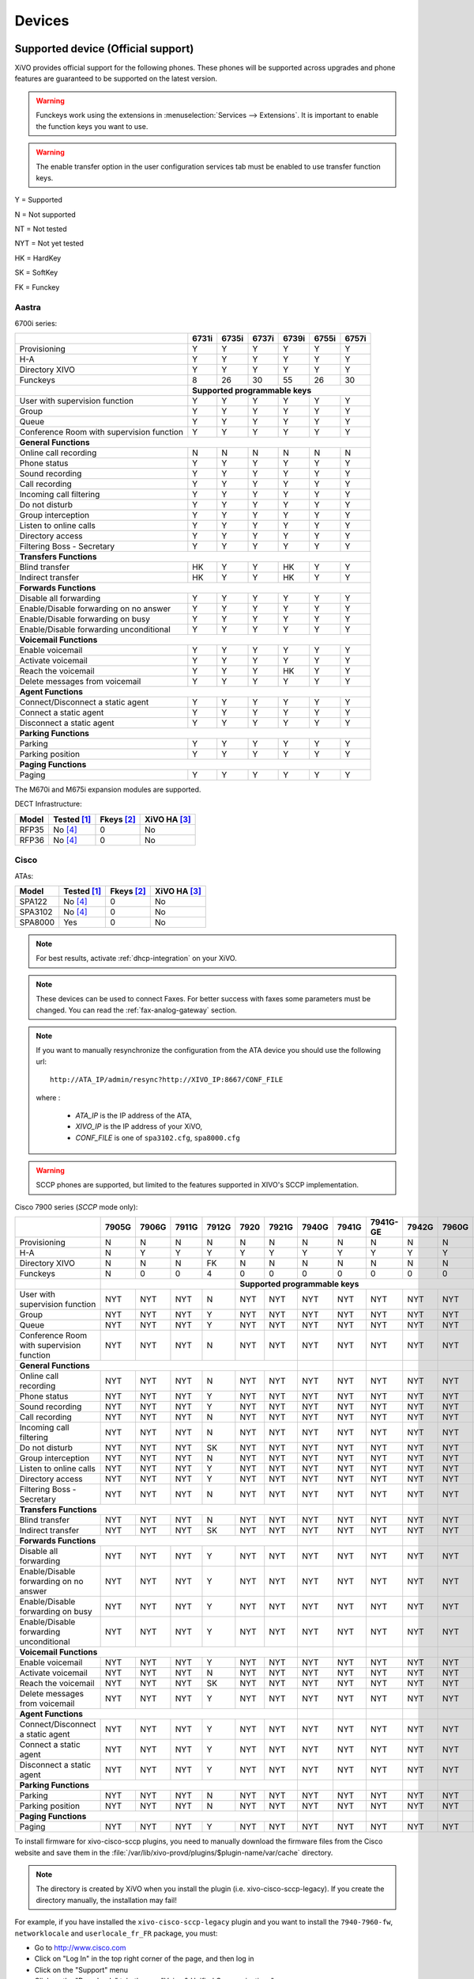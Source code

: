 .. _devices:

*******
Devices
*******

Supported device (Official support)
===================================

XiVO provides official support for the following phones. These phones will be supported across upgrades and phone features are guaranteed to be supported on the latest version.


.. warning::

    Funckeys work using the extensions in :menuselection:`Services --> Extensions`. It is important
    to enable the function keys you want to use.

.. warning::

    The enable transfer option in the user configuration services tab must be enabled to use transfer
    function keys.


Y = Supported

N = Not supported

NT = Not tested

NYT = Not yet tested

HK = HardKey

SK = SoftKey

FK = Funckey

Aastra
------

6700i series:


+-------------------------------------------+-------+-------+-------+-------+-------+-------+
|                                           | 6731i | 6735i | 6737i | 6739i | 6755i | 6757i |
+===========================================+=======+=======+=======+=======+=======+=======+
| Provisioning                              | Y     | Y     | Y     | Y     | Y     | Y     |
+-------------------------------------------+-------+-------+-------+-------+-------+-------+
| H-A                                       | Y     | Y     | Y     | Y     | Y     | Y     |
+-------------------------------------------+-------+-------+-------+-------+-------+-------+
| Directory XIVO                            | Y     | Y     | Y     | Y     | Y     | Y     |
+-------------------------------------------+-------+-------+-------+-------+-------+-------+
| Funckeys                                  | 8     | 26    | 30    | 55    | 26    | 30    |
+-------------------------------------------+-------+-------+-------+-------+-------+-------+
|                                           | **Supported programmable keys**               |
+-------------------------------------------+-------+-------+-------+-------+-------+-------+
| User with supervision function            | Y     | Y     | Y     | Y     | Y     | Y     |
+-------------------------------------------+-------+-------+-------+-------+-------+-------+
| Group                                     | Y     | Y     | Y     | Y     | Y     | Y     |
+-------------------------------------------+-------+-------+-------+-------+-------+-------+
| Queue                                     | Y     | Y     | Y     | Y     | Y     | Y     |
+-------------------------------------------+-------+-------+-------+-------+-------+-------+
| Conference Room with supervision function | Y     | Y     | Y     | Y     | Y     | Y     |
+-------------------------------------------+-------+-------+-------+-------+-------+-------+
| **General Functions**                                                                     |
+-------------------------------------------+-------+-------+-------+-------+-------+-------+
| Online call recording                     | N     | N     | N     | N     | N     | N     |
+-------------------------------------------+-------+-------+-------+-------+-------+-------+
| Phone status                              | Y     | Y     | Y     | Y     | Y     | Y     |
+-------------------------------------------+-------+-------+-------+-------+-------+-------+
| Sound recording                           | Y     | Y     | Y     | Y     | Y     | Y     |
+-------------------------------------------+-------+-------+-------+-------+-------+-------+
| Call recording                            | Y     | Y     | Y     | Y     | Y     | Y     |
+-------------------------------------------+-------+-------+-------+-------+-------+-------+
| Incoming call filtering                   | Y     | Y     | Y     | Y     | Y     | Y     |
+-------------------------------------------+-------+-------+-------+-------+-------+-------+
| Do not disturb                            | Y     | Y     | Y     | Y     | Y     | Y     |
+-------------------------------------------+-------+-------+-------+-------+-------+-------+
| Group interception                        | Y     | Y     | Y     | Y     | Y     | Y     |
+-------------------------------------------+-------+-------+-------+-------+-------+-------+
| Listen to online calls                    | Y     | Y     | Y     | Y     | Y     | Y     |
+-------------------------------------------+-------+-------+-------+-------+-------+-------+
| Directory access                          | Y     | Y     | Y     | Y     | Y     | Y     |
+-------------------------------------------+-------+-------+-------+-------+-------+-------+
| Filtering Boss - Secretary                | Y     | Y     | Y     | Y     | Y     | Y     |
+-------------------------------------------+-------+-------+-------+-------+-------+-------+
| **Transfers Functions**                                                                   |
+-------------------------------------------+-------+-------+-------+-------+-------+-------+
| Blind transfer                            | HK    | Y     | Y     | HK    | Y     | Y     |
+-------------------------------------------+-------+-------+-------+-------+-------+-------+
| Indirect transfer                         | HK    | Y     | Y     | HK    | Y     | Y     |
+-------------------------------------------+-------+-------+-------+-------+-------+-------+
| **Forwards Functions**                                                                    |
+-------------------------------------------+-------+-------+-------+-------+-------+-------+
| Disable all forwarding                    | Y     | Y     | Y     | Y     | Y     | Y     |
+-------------------------------------------+-------+-------+-------+-------+-------+-------+
| Enable/Disable forwarding on no answer    | Y     | Y     | Y     | Y     | Y     | Y     |
+-------------------------------------------+-------+-------+-------+-------+-------+-------+
| Enable/Disable forwarding on busy         | Y     | Y     | Y     | Y     | Y     | Y     |
+-------------------------------------------+-------+-------+-------+-------+-------+-------+
| Enable/Disable forwarding unconditional   | Y     | Y     | Y     | Y     | Y     | Y     |
+-------------------------------------------+-------+-------+-------+-------+-------+-------+
| **Voicemail Functions**                                                                   |
+-------------------------------------------+-------+-------+-------+-------+-------+-------+
| Enable voicemail                          | Y     | Y     | Y     | Y     | Y     | Y     |
+-------------------------------------------+-------+-------+-------+-------+-------+-------+
| Activate voicemail                        | Y     | Y     | Y     | Y     | Y     | Y     |
+-------------------------------------------+-------+-------+-------+-------+-------+-------+
| Reach the voicemail                       | Y     | Y     | Y     | HK    | Y     | Y     |
+-------------------------------------------+-------+-------+-------+-------+-------+-------+
| Delete messages from voicemail            | Y     | Y     | Y     | Y     | Y     | Y     |
+-------------------------------------------+-------+-------+-------+-------+-------+-------+
| **Agent Functions**                                                                       |
+-------------------------------------------+-------+-------+-------+-------+-------+-------+
| Connect/Disconnect a static agent         | Y     | Y     | Y     | Y     | Y     | Y     |
+-------------------------------------------+-------+-------+-------+-------+-------+-------+
| Connect a static agent                    | Y     | Y     | Y     | Y     | Y     | Y     |
+-------------------------------------------+-------+-------+-------+-------+-------+-------+
| Disconnect a static agent                 | Y     | Y     | Y     | Y     | Y     | Y     |
+-------------------------------------------+-------+-------+-------+-------+-------+-------+
| **Parking Functions**                                                                     |
+-------------------------------------------+-------+-------+-------+-------+-------+-------+
| Parking                                   | Y     | Y     | Y     | Y     | Y     | Y     |
+-------------------------------------------+-------+-------+-------+-------+-------+-------+
| Parking position                          | Y     | Y     | Y     | Y     | Y     | Y     |
+-------------------------------------------+-------+-------+-------+-------+-------+-------+
| **Paging Functions**                                                                      |
+-------------------------------------------+-------+-------+-------+-------+-------+-------+
| Paging                                    | Y     | Y     | Y     | Y     | Y     | Y     |
+-------------------------------------------+-------+-------+-------+-------+-------+-------+

The M670i and M675i expansion modules are supported.

DECT Infrastructure:

======== =========== ========== ============
Model    Tested [1]_ Fkeys [2]_ XiVO HA [3]_
======== =========== ========== ============
RFP35    |n| [4]_    0          |n|
RFP36    |n| [4]_    0          |n|
======== =========== ========== ============


Cisco
-----

ATAs:

======== =========== ========== ============
Model    Tested [1]_ Fkeys [2]_ XiVO HA [3]_
======== =========== ========== ============
SPA122   |n| [4]_    0          |n|
SPA3102  |n| [4]_    0          |n|
SPA8000  |y|         0          |n|
======== =========== ========== ============

.. note::
   For best results, activate :ref:`dhcp-integration` on your XiVO.

.. note::
   These devices can be used to connect Faxes. For better success with faxes some parameters
   must be changed. You can read the :ref:`fax-analog-gateway` section.

.. note::
   If you want to manually resynchronize the configuration from the ATA device 
   you should use the following url::

     http://ATA_IP/admin/resync?http://XIVO_IP:8667/CONF_FILE

   where :

      * *ATA_IP*    is the IP address of the ATA,
      * *XIVO_IP*   is the IP address of your XiVO,
      * *CONF_FILE* is one of ``spa3102.cfg``, ``spa8000.cfg``

.. warning:: SCCP phones are supported, but limited to the features supported in XIVO's SCCP implementation.

Cisco 7900 series (*SCCP* mode only):

+-------------------------------------------+-------+-------+-------+-------+-------+-------+-------+-------+----------+-------+-------+-------+-------+
|                                           | 7905G | 7906G | 7911G | 7912G | 7920  | 7921G | 7940G | 7941G | 7941G-GE | 7942G | 7960G | 7961G | 7962G |
+===========================================+=======+=======+=======+=======+=======+=======+=======+=======+==========+=======+=======+=======+=======+
| Provisioning                              | N     | N     | N     | N     | N     | N     | N     | N     | N        | N     | N     | N     | N     |
+-------------------------------------------+-------+-------+-------+-------+-------+-------+-------+-------+----------+-------+-------+-------+-------+
| H-A                                       | N     | Y     | Y     | Y     | Y     | Y     | Y     | Y     | Y        | Y     | Y     | Y     | Y     |
+-------------------------------------------+-------+-------+-------+-------+-------+-------+-------+-------+----------+-------+-------+-------+-------+
| Directory XIVO                            | N     | N     | N     | FK    | N     | N     | N     | N     | N        | N     | N     | N     | N     |
+-------------------------------------------+-------+-------+-------+-------+-------+-------+-------+-------+----------+-------+-------+-------+-------+
| Funckeys                                  | N     | 0     | 0     | 4     | 0     | 0     | 0     | 0     | 0        | 0     | 0     | 0     | 0     |
+-------------------------------------------+-------+-------+-------+-------+-------+-------+-------+-------+----------+-------+-------+-------+-------+
|                                           |                               |     **Supported programmable keys**                                      |
+-------------------------------------------+-------+-------+-------+-------+-------+-------+-------+-------+----------+-------+-------+-------+-------+
| User with supervision function            | NYT   | NYT   | NYT   | N     | NYT   | NYT   | NYT   | NYT   | NYT      | NYT   | NYT   | NYT   | NYT   |
+-------------------------------------------+-------+-------+-------+-------+-------+-------+-------+-------+----------+-------+-------+-------+-------+
| Group                                     | NYT   | NYT   | NYT   | Y     | NYT   | NYT   | NYT   | NYT   | NYT      | NYT   | NYT   | NYT   | NYT   |
+-------------------------------------------+-------+-------+-------+-------+-------+-------+-------+-------+----------+-------+-------+-------+-------+
| Queue                                     | NYT   | NYT   | NYT   | Y     | NYT   | NYT   | NYT   | NYT   | NYT      | NYT   | NYT   | NYT   | NYT   |
+-------------------------------------------+-------+-------+-------+-------+-------+-------+-------+-------+----------+-------+-------+-------+-------+
| Conference Room with supervision function | NYT   | NYT   | NYT   | N     | NYT   | NYT   | NYT   | NYT   | NYT      | NYT   | NYT   | NYT   | NYT   |
+-------------------------------------------+-------+-------+-------+-------+-------+-------+-------+-------+----------+-------+-------+-------+-------+
| **General Functions**                                                                     |       |       |          |       |       |       |       |
+-------------------------------------------+-------+-------+-------+-------+-------+-------+-------+-------+----------+-------+-------+-------+-------+
| Online call recording                     | NYT   | NYT   | NYT   | N     | NYT   | NYT   | NYT   | NYT   | NYT      | NYT   | NYT   | NYT   | NYT   |
+-------------------------------------------+-------+-------+-------+-------+-------+-------+-------+-------+----------+-------+-------+-------+-------+
| Phone status                              | NYT   | NYT   | NYT   | Y     | NYT   | NYT   | NYT   | NYT   | NYT      | NYT   | NYT   | NYT   | NYT   |
+-------------------------------------------+-------+-------+-------+-------+-------+-------+-------+-------+----------+-------+-------+-------+-------+
| Sound recording                           | NYT   | NYT   | NYT   | Y     | NYT   | NYT   | NYT   | NYT   | NYT      | NYT   | NYT   | NYT   | NYT   |
+-------------------------------------------+-------+-------+-------+-------+-------+-------+-------+-------+----------+-------+-------+-------+-------+
| Call recording                            | NYT   | NYT   | NYT   | N     | NYT   | NYT   | NYT   | NYT   | NYT      | NYT   | NYT   | NYT   | NYT   |
+-------------------------------------------+-------+-------+-------+-------+-------+-------+-------+-------+----------+-------+-------+-------+-------+
| Incoming call filtering                   | NYT   | NYT   | NYT   | N     | NYT   | NYT   | NYT   | NYT   | NYT      | NYT   | NYT   | NYT   | NYT   |
+-------------------------------------------+-------+-------+-------+-------+-------+-------+-------+-------+----------+-------+-------+-------+-------+
| Do not disturb                            | NYT   | NYT   | NYT   | SK    | NYT   | NYT   | NYT   | NYT   | NYT      | NYT   | NYT   | NYT   | NYT   |
+-------------------------------------------+-------+-------+-------+-------+-------+-------+-------+-------+----------+-------+-------+-------+-------+
| Group interception                        | NYT   | NYT   | NYT   | N     | NYT   | NYT   | NYT   | NYT   | NYT      | NYT   | NYT   | NYT   | NYT   |
+-------------------------------------------+-------+-------+-------+-------+-------+-------+-------+-------+----------+-------+-------+-------+-------+
| Listen to online calls                    | NYT   | NYT   | NYT   | Y     | NYT   | NYT   | NYT   | NYT   | NYT      | NYT   | NYT   | NYT   | NYT   |
+-------------------------------------------+-------+-------+-------+-------+-------+-------+-------+-------+----------+-------+-------+-------+-------+
| Directory access                          | NYT   | NYT   | NYT   | Y     | NYT   | NYT   | NYT   | NYT   | NYT      | NYT   | NYT   | NYT   | NYT   |
+-------------------------------------------+-------+-------+-------+-------+-------+-------+-------+-------+----------+-------+-------+-------+-------+
| Filtering Boss - Secretary                | NYT   | NYT   | NYT   | N     | NYT   | NYT   | NYT   | NYT   | NYT      | NYT   | NYT   | NYT   | NYT   |
+-------------------------------------------+-------+-------+-------+-------+-------+-------+-------+-------+----------+-------+-------+-------+-------+
| **Transfers Functions**                                                                   |       |       |          |       |       |       |       |
+-------------------------------------------+-------+-------+-------+-------+-------+-------+-------+-------+----------+-------+-------+-------+-------+
| Blind transfer                            | NYT   | NYT   | NYT   | N     | NYT   | NYT   | NYT   | NYT   | NYT      | NYT   | NYT   | NYT   | NYT   |
+-------------------------------------------+-------+-------+-------+-------+-------+-------+-------+-------+----------+-------+-------+-------+-------+
| Indirect transfer                         | NYT   | NYT   | NYT   | SK    | NYT   | NYT   | NYT   | NYT   | NYT      | NYT   | NYT   | NYT   | NYT   |
+-------------------------------------------+-------+-------+-------+-------+-------+-------+-------+-------+----------+-------+-------+-------+-------+
| **Forwards Functions**                                                                    |       |       |          |       |       |       |       |
+-------------------------------------------+-------+-------+-------+-------+-------+-------+-------+-------+----------+-------+-------+-------+-------+
| Disable all forwarding                    | NYT   | NYT   | NYT   | Y     | NYT   | NYT   | NYT   | NYT   | NYT      | NYT   | NYT   | NYT   | NYT   |
+-------------------------------------------+-------+-------+-------+-------+-------+-------+-------+-------+----------+-------+-------+-------+-------+
| Enable/Disable forwarding on no answer    | NYT   | NYT   | NYT   | Y     | NYT   | NYT   | NYT   | NYT   | NYT      | NYT   | NYT   | NYT   | NYT   |
+-------------------------------------------+-------+-------+-------+-------+-------+-------+-------+-------+----------+-------+-------+-------+-------+
| Enable/Disable forwarding on busy         | NYT   | NYT   | NYT   | Y     | NYT   | NYT   | NYT   | NYT   | NYT      | NYT   | NYT   | NYT   | NYT   |
+-------------------------------------------+-------+-------+-------+-------+-------+-------+-------+-------+----------+-------+-------+-------+-------+
| Enable/Disable forwarding unconditional   | NYT   | NYT   | NYT   | Y     | NYT   | NYT   | NYT   | NYT   | NYT      | NYT   | NYT   | NYT   | NYT   |
+-------------------------------------------+-------+-------+-------+-------+-------+-------+-------+-------+----------+-------+-------+-------+-------+
| **Voicemail Functions**                                                                   |       |       |          |       |       |       |       |
+-------------------------------------------+-------+-------+-------+-------+-------+-------+-------+-------+----------+-------+-------+-------+-------+
| Enable voicemail                          | NYT   | NYT   | NYT   | Y     | NYT   | NYT   | NYT   | NYT   | NYT      | NYT   | NYT   | NYT   | NYT   |
+-------------------------------------------+-------+-------+-------+-------+-------+-------+-------+-------+----------+-------+-------+-------+-------+
| Activate voicemail                        | NYT   | NYT   | NYT   | N     | NYT   | NYT   | NYT   | NYT   | NYT      | NYT   | NYT   | NYT   | NYT   |
+-------------------------------------------+-------+-------+-------+-------+-------+-------+-------+-------+----------+-------+-------+-------+-------+
| Reach the voicemail                       | NYT   | NYT   | NYT   | SK    | NYT   | NYT   | NYT   | NYT   | NYT      | NYT   | NYT   | NYT   | NYT   |
+-------------------------------------------+-------+-------+-------+-------+-------+-------+-------+-------+----------+-------+-------+-------+-------+
| Delete messages from voicemail            | NYT   | NYT   | NYT   | Y     | NYT   | NYT   | NYT   | NYT   | NYT      | NYT   | NYT   | NYT   | NYT   |
+-------------------------------------------+-------+-------+-------+-------+-------+-------+-------+-------+----------+-------+-------+-------+-------+
| **Agent Functions**                                                                       |       |       |          |       |       |       |       |
+-------------------------------------------+-------+-------+-------+-------+-------+-------+-------+-------+----------+-------+-------+-------+-------+
| Connect/Disconnect a static agent         | NYT   | NYT   | NYT   | Y     | NYT   | NYT   | NYT   | NYT   | NYT      | NYT   | NYT   | NYT   | NYT   |
+-------------------------------------------+-------+-------+-------+-------+-------+-------+-------+-------+----------+-------+-------+-------+-------+
| Connect a static agent                    | NYT   | NYT   | NYT   | Y     | NYT   | NYT   | NYT   | NYT   | NYT      | NYT   | NYT   | NYT   | NYT   |
+-------------------------------------------+-------+-------+-------+-------+-------+-------+-------+-------+----------+-------+-------+-------+-------+
| Disconnect a static agent                 | NYT   | NYT   | NYT   | Y     | NYT   | NYT   | NYT   | NYT   | NYT      | NYT   | NYT   | NYT   | NYT   |
+-------------------------------------------+-------+-------+-------+-------+-------+-------+-------+-------+----------+-------+-------+-------+-------+
| **Parking Functions**                                                                     |       |       |          |       |       |       |       |
+-------------------------------------------+-------+-------+-------+-------+-------+-------+-------+-------+----------+-------+-------+-------+-------+
| Parking                                   | NYT   | NYT   | NYT   | N     | NYT   | NYT   | NYT   | NYT   | NYT      | NYT   | NYT   | NYT   | NYT   |
+-------------------------------------------+-------+-------+-------+-------+-------+-------+-------+-------+----------+-------+-------+-------+-------+
| Parking position                          | NYT   | NYT   | NYT   | N     | NYT   | NYT   | NYT   | NYT   | NYT      | NYT   | NYT   | NYT   | NYT   |
+-------------------------------------------+-------+-------+-------+-------+-------+-------+-------+-------+----------+-------+-------+-------+-------+
| **Paging Functions**                                                                      |       |       |          |       |       |       |       |
+-------------------------------------------+-------+-------+-------+-------+-------+-------+-------+-------+----------+-------+-------+-------+-------+
| Paging                                    | NYT   | NYT   | NYT   | Y     | NYT   | NYT   | NYT   | NYT   | NYT      | NYT   | NYT   | NYT   | NYT   |
+-------------------------------------------+-------+-------+-------+-------+-------+-------+-------+-------+----------+-------+-------+-------+-------+



.. _cisco-provisioning:

To install firmware for xivo-cisco-sccp plugins, you need to manually download
the firmware files from the Cisco website and save them in the
:file:`/var/lib/xivo-provd/plugins/$plugin-name/var/cache` directory.

.. note::
   The directory is created by XiVO when you install the plugin (i.e. xivo-cisco-sccp-legacy).
   If you create the directory manually, the installation may fail!

For example, if you have installed the ``xivo-cisco-sccp-legacy`` plugin and you want to install the ``7940-7960-fw``, ``networklocale`` and ``userlocale_fr_FR`` package, you must:

* Go to http://www.cisco.com
* Click on "Log In" in the top right corner of the page, and then log in
* Click on the "Support" menu
* Click on the "Downloads" tab, then on "Voice & Unified Communications"
* Select "IP Telephony", then "Unified Communications Endpoints", then the model of your phone (in this example, the 7940G)
* Click on "Skinny Client Control Protocol (SCCP) software"
* Choose the same version as the one shown in the plugin
* Download the file with an extension ending in ".zip", which is usually the last file in the list
* In the XiVO web interface, you'll then be able to click on the "install" button for the firmware

The procedure is similar for the network locale and the user locale package, but:

* Instead of clicking on "Skinny Client Control Protocol (SCCP) software", click on "Unified Communications Manager Endpoints Locale Installer"
* Click on "Linux"
* Choose the same version of the one shown in the plugin
* For the network locale, download the file named "po-locale-combined-network.cop.sgn"
* For the user locale, download the file named "po-locale-$locale-name.cop.sgn, for example "po-locale-fr_FR.cop.sgn" for the "fr_FR" locale
* Both files must be placed in :file:`/var/lib/xivo-provd/plugins/$plugin-name/var/cache` directory. Then install them in the XiVO Web Interface.

.. note:: Currently user and network locale 9.0.2 should be used for plugins xivo-sccp-legacy and xivo-cisco-sccp-9.0.3


Digium
------

Digium phones:

+-------------------------------------------+-------+-------+-------+
|                                           | D40   | D50   | D70   |
+===========================================+=======+=======+=======+
| Provisioning                              | Y     | Y     | Y     |
+-------------------------------------------+-------+-------+-------+
| H-A                                       | N     | N     | N     |
+-------------------------------------------+-------+-------+-------+
| Directory XIVO                            | N     | N     | N     |
+-------------------------------------------+-------+-------+-------+
| Funckeys                                  | 2     | 14    | 106   |
+-------------------------------------------+-------+-------+-------+
| **Supported programmable keys**                                   |
+-------------------------------------------+-------+-------+-------+
| User with supervision function            | NYT   | NYT   | NYT   |
+-------------------------------------------+-------+-------+-------+
| Group                                     | NYT   | NYT   | NYT   |
+-------------------------------------------+-------+-------+-------+
| Queue                                     | NYT   | NYT   | NYT   |
+-------------------------------------------+-------+-------+-------+
| Conference Room with supervision function | NYT   | NYT   | NYT   |
+-------------------------------------------+-------+-------+-------+
| **General Functions**                                             |
+-------------------------------------------+-------+-------+-------+
| Online call recording                     | NYT   | NYT   | NYT   |
+-------------------------------------------+-------+-------+-------+
| Phone status                              | NYT   | NYT   | NYT   |
+-------------------------------------------+-------+-------+-------+
| Sound recording                           | NYT   | NYT   | NYT   |
+-------------------------------------------+-------+-------+-------+
| Call recording                            | NYT   | NYT   | NYT   |
+-------------------------------------------+-------+-------+-------+
| Incoming call filtering                   | NYT   | NYT   | NYT   |
+-------------------------------------------+-------+-------+-------+
| Do not disturb                            | NYT   | NYT   | NYT   |
+-------------------------------------------+-------+-------+-------+
| Group interception                        | NYT   | NYT   | NYT   |
+-------------------------------------------+-------+-------+-------+
| Listen to online calls                    | NYT   | NYT   | NYT   |
+-------------------------------------------+-------+-------+-------+
| Directory access                          | NYT   | NYT   | NYT   |
+-------------------------------------------+-------+-------+-------+
| Filtering Boss - SecretarNYT              | NYT   | NYT   | NYT   |
+-------------------------------------------+-------+-------+-------+
| **Transfers Functions**                                           |
+-------------------------------------------+-------+-------+-------+
| Blind transfer                            | NYT   | NYT   | NYT   |
+-------------------------------------------+-------+-------+-------+
| Indirect transfer                         | NYT   | NYT   | NYT   |
+-------------------------------------------+-------+-------+-------+
| **Forwards Functions**                                            |
+-------------------------------------------+-------+-------+-------+
| Disable all forwarding                    | NYT   | NYT   | NYT   |
+-------------------------------------------+-------+-------+-------+
| Enable/Disable forwarding on no answer    | NYT   | NYT   | NYT   |
+-------------------------------------------+-------+-------+-------+
| Enable/Disable forwarding on busNYT       | NYT   | NYT   | NYT   |
+-------------------------------------------+-------+-------+-------+
| Enable/Disable forwarding unconditional   | NYT   | NYT   | NYT   |
+-------------------------------------------+-------+-------+-------+
| **Voicemail Functions**                                           |
+-------------------------------------------+-------+-------+-------+
| Enable voicemail                          | NYT   | NYT   | NYT   |
+-------------------------------------------+-------+-------+-------+
| Activate voicemail                        | NYT   | NYT   | NYT   |
+-------------------------------------------+-------+-------+-------+
| Reach the voicemail                       | NYT   | NYT   | NYT   |
+-------------------------------------------+-------+-------+-------+
| Delete messages from voicemail            | NYT   | NYT   | NYT   |
+-------------------------------------------+-------+-------+-------+
| **Agent Functions**                                               |
+-------------------------------------------+-------+-------+-------+
| Connect/Disconnect a static agent         | NYT   | NYT   | NYT   |
+-------------------------------------------+-------+-------+-------+
| Connect a static agent                    | NYT   | NYT   | NYT   |
+-------------------------------------------+-------+-------+-------+
| Disconnect a static agent                 | NYT   | NYT   | NYT   |
+-------------------------------------------+-------+-------+-------+
| **Parking Functions**                                             |
+-------------------------------------------+-------+-------+-------+
| Parking                                   | NYT   | NYT   | NYT   |
+-------------------------------------------+-------+-------+-------+
| Parking position                          | NYT   | NYT   | NYT   |
+-------------------------------------------+-------+-------+-------+
| **Paging Functions**                                              |
+-------------------------------------------+-------+-------+-------+
| Paging                                    | NYT   | NYT   | NYT   |
+-------------------------------------------+-------+-------+-------+




.. note:: Some function keys are shared with line keys

Particularities:

* For best results, activate :ref:`dhcp-integration` on your XiVO.
* English is the only language supported, other languages (e.g. french) are not supported.
* Impossible to do directed pickup using a BLF function key.
* Only supports DTMF in RFC2833 mode.
* Does not work reliably with Cisco ESW520 PoE switch. When connected to such a switch, the D40 tends to reboot randomly, and the D70 does not boot at all.
* It's important to not edit the phone configuration via the phones' web interface when using these phones with XiVO.
* Paging doesn't work.


Polycom
-------

SoundPoint IP:

======== =========== ========== ============
Model    Tested [1]_ Fkeys [2]_ XiVO HA [3]_
======== =========== ========== ============
SPIP331  |n| [4]_    0          |n|
SPIP335  |y|         0          |n|
SPIP450  |y|         2          |n|
SPIP550  |y|         3          |n|
SPIP560  |n| [4]_    3          |n|
SPIP650  |n| [4]_    47         |n|
======== =========== ========== ============

SoundStation IP:

======== =========== ========== ============
Model    Tested [1]_ Fkeys [2]_ XiVO HA [3]_
======== =========== ========== ============
SPIP5000 |n| [4]_    0          |n|
SPIP6000 |y|         0          |n|
SPIP7000 |n| [4]_    0          |n|
======== =========== ========== ============

Others:

======== =========== ========== ============
Model    Tested [1]_ Fkeys [2]_ XiVO HA [3]_
======== =========== ========== ============
VVX300   |n| [4]_    6          |n|
VVX400   |n| [4]_    12         |n|
VVX500   |n| [4]_    |u|        |n|
VVX600   |n| [4]_    |u|        |n|
======== =========== ========== ============


+-------------------------------------------+---------+---------+---------+---------+---------+---------+----------+----------+----------+--------+--------+--------+--------+
|                                           | **|SoundPoint IP**                                        | **|SoundStation IP**           | **|Business Media Phone**         |
+===========================================+=========+=========+=========+=========+=========+=========+==========+==========+==========+========+========+========+========+
|                                           | SPIP331 | SPIP335 | SPIP450 | SPIP550 | SPIP560 | SPIP650 | SPIP5000 | SPIP6000 | SPIP7000 | VVX300 | VVX400 | VVX500 | VVX600 |
+-------------------------------------------+---------+---------+---------+---------+---------+---------+----------+----------+----------+--------+--------+--------+--------+
| Provisioning                              | N       | N       | N       | N       | N       | N       | N        | N        | N        | N      | N      | N      | N      |
+-------------------------------------------+---------+---------+---------+---------+---------+---------+----------+----------+----------+--------+--------+--------+--------+
| H-A                                       | Y       | Y       | Y       | Y       | Y       | Y       | Y        | Y        | Y        | Y      | Y      | Y      | Y      |
+-------------------------------------------+---------+---------+---------+---------+---------+---------+----------+----------+----------+--------+--------+--------+--------+
| Directory XIVO                            | N       | N       | N       | N       | N       | N       | N        | N        | N        | N      | N      | N      | N      |
+-------------------------------------------+---------+---------+---------+---------+---------+---------+----------+----------+----------+--------+--------+--------+--------+
| Funckeys                                  | N       | 0       | 2       | 3       | 3       | 47      | 0        | 0        | 0        | 6      | 12     | 0      | 0      |
+-------------------------------------------+---------+---------+---------+---------+---------+---------+----------+----------+----------+--------+--------+--------+--------+
|                                           |                                       |     **Supported programmable keys**                                                    |
+-------------------------------------------+---------+---------+---------+---------+---------+---------+----------+----------+----------+--------+--------+--------+--------+
| User with supervision functioNYT          | NYT     | NYT     | NYT     | NYT     | NYT     | NYT     | NYT      | NYT      | NYT      | NYT    | NYT    | NYT    | NYT    |
+-------------------------------------------+---------+---------+---------+---------+---------+---------+----------+----------+----------+--------+--------+--------+--------+
| Group                                     | NYT     | NYT     | NYT     | NYT     | NYT     | NYT     | NYT      | NYT      | NYT      | NYT    | NYT    | NYT    | NYT    |
+-------------------------------------------+---------+---------+---------+---------+---------+---------+----------+----------+----------+--------+--------+--------+--------+
| Queue                                     | NYT     | NYT     | NYT     | NYT     | NYT     | NYT     | NYT      | NYT      | NYT      | NYT    | NYT    | NYT    | NYT    |
+-------------------------------------------+---------+---------+---------+---------+---------+---------+----------+----------+----------+--------+--------+--------+--------+
| Conference Room with supervision function | NYT     | NYT     | NYT     | NYT     | NYT     | NYT     | NYT      | NYT      | NYT      | NYT    | NYT    | NYT    | NYT    |
+-------------------------------------------+---------+---------+---------+---------+---------+---------+----------+----------+----------+--------+--------+--------+--------+
| **General Functions**                                                                                 |          |          |          |        |        |        |        |
+-------------------------------------------+---------+---------+---------+---------+---------+---------+----------+----------+----------+--------+--------+--------+--------+
| Online call recording                     | NYT     | NYT     | NYT     | NYT     | NYT     | NYT     | NYT      | NYT      | NYT      | NYT    | NYT    | NYT    | NYT    |
+-------------------------------------------+---------+---------+---------+---------+---------+---------+----------+----------+----------+--------+--------+--------+--------+
| Phone status                              | NYT     | NYT     | NYT     | NYT     | NYT     | NYT     | NYT      | NYT      | NYT      | NYT    | NYT    | NYT    | NYT    |
+-------------------------------------------+---------+---------+---------+---------+---------+---------+----------+----------+----------+--------+--------+--------+--------+
| Sound recording                           | NYT     | NYT     | NYT     | NYT     | NYT     | NYT     | NYT      | NYT      | NYT      | NYT    | NYT    | NYT    | NYT    |
+-------------------------------------------+---------+---------+---------+---------+---------+---------+----------+----------+----------+--------+--------+--------+--------+
| Call recording                            | NYT     | NYT     | NYT     | NYT     | NYT     | NYT     | NYT      | NYT      | NYT      | NYT    | NYT    | NYT    | NYT    |
+-------------------------------------------+---------+---------+---------+---------+---------+---------+----------+----------+----------+--------+--------+--------+--------+
| Incoming call filtering                   | NYT     | NYT     | NYT     | NYT     | NYT     | NYT     | NYT      | NYT      | NYT      | NYT    | NYT    | NYT    | NYT    |
+-------------------------------------------+---------+---------+---------+---------+---------+---------+----------+----------+----------+--------+--------+--------+--------+
| Do not disturb                            | NYT     | NYT     | NYT     | NYT     | NYT     | NYT     | NYT      | NYT      | NYT      | NYT    | NYT    | NYT    | NYT    |
+-------------------------------------------+---------+---------+---------+---------+---------+---------+----------+----------+----------+--------+--------+--------+--------+
| Group interceptioNYT                      | NYT     | NYT     | NYT     | NYT     | NYT     | NYT     | NYT      | NYT      | NYT      | NYT    | NYT    | NYT    | NYT    |
+-------------------------------------------+---------+---------+---------+---------+---------+---------+----------+----------+----------+--------+--------+--------+--------+
| Listen to online calls                    | NYT     | NYT     | NYT     | NYT     | NYT     | NYT     | NYT      | NYT      | NYT      | NYT    | NYT    | NYT    | NYT    |
+-------------------------------------------+---------+---------+---------+---------+---------+---------+----------+----------+----------+--------+--------+--------+--------+
| Directory access                          | NYT     | NYT     | NYT     | NYT     | NYT     | NYT     | NYT      | NYT      | NYT      | NYT    | NYT    | NYT    | NYT    |
+-------------------------------------------+---------+---------+---------+---------+---------+---------+----------+----------+----------+--------+--------+--------+--------+
| Filtering Boss - Secretary                | NYT     | NYT     | NYT     | NYT     | NYT     | NYT     | NYT      | NYT      | NYT      | NYT    | NYT    | NYT    | NYT    |
+-------------------------------------------+---------+---------+---------+---------+---------+---------+----------+----------+----------+--------+--------+--------+--------+
| **Transfers Functions**                                                                               |          |          |          |        |        |        |        |
+-------------------------------------------+---------+---------+---------+---------+---------+---------+----------+----------+----------+--------+--------+--------+--------+
| Blind transfer                            | NYT     | NYT     | NYT     | NYT     | NYT     | NYT     | NYT      | NYT      | NYT      | NYT    | NYT    | NYT    | NYT    |
+-------------------------------------------+---------+---------+---------+---------+---------+---------+----------+----------+----------+--------+--------+--------+--------+
| Indirect transfer                         | NYT     | NYT     | NYT     | NYT     | NYT     | NYT     | NYT      | NYT      | NYT      | NYT    | NYT    | NYT    | NYT    |
+-------------------------------------------+---------+---------+---------+---------+---------+---------+----------+----------+----------+--------+--------+--------+--------+
| **Forwards Functions**                                                                                |          |          |          |        |        |        |        |
+-------------------------------------------+---------+---------+---------+---------+---------+---------+----------+----------+----------+--------+--------+--------+--------+
| Disable all forwarding                    | NYT     | NYT     | NYT     | NYT     | NYT     | NYT     | NYT      | NYT      | NYT      | NYT    | NYT    | NYT    | NYT    |
+-------------------------------------------+---------+---------+---------+---------+---------+---------+----------+----------+----------+--------+--------+--------+--------+
| Enable/Disable forwarding on no answer    | NYT     | NYT     | NYT     | NYT     | NYT     | NYT     | NYT      | NYT      | NYT      | NYT    | NYT    | NYT    | NYT    |
+-------------------------------------------+---------+---------+---------+---------+---------+---------+----------+----------+----------+--------+--------+--------+--------+
| Enable/Disable forwarding on busy         | NYT     | NYT     | NYT     | NYT     | NYT     | NYT     | NYT      | NYT      | NYT      | NYT    | NYT    | NYT    | NYT    |
+-------------------------------------------+---------+---------+---------+---------+---------+---------+----------+----------+----------+--------+--------+--------+--------+
| Enable/Disable forwarding unconditional   | NYT     | NYT     | NYT     | NYT     | NYT     | NYT     | NYT      | NYT      | NYT      | NYT    | NYT    | NYT    | NYT    |
+-------------------------------------------+---------+---------+---------+---------+---------+---------+----------+----------+----------+--------+--------+--------+--------+
| **Voicemail Functions**                                                                               |          |          |          |        |        |        |        |
+-------------------------------------------+---------+---------+---------+---------+---------+---------+----------+----------+----------+--------+--------+--------+--------+
| Enable voicemail                          | NYT     | NYT     | NYT     | NYT     | NYT     | NYT     | NYT      | NYT      | NYT      | NYT    | NYT    | NYT    | NYT    |
+-------------------------------------------+---------+---------+---------+---------+---------+---------+----------+----------+----------+--------+--------+--------+--------+
| Activate voicemail                        | NYT     | NYT     | NYT     | NYT     | NYT     | NYT     | NYT      | NYT      | NYT      | NYT    | NYT    | NYT    | NYT    |
+-------------------------------------------+---------+---------+---------+---------+---------+---------+----------+----------+----------+--------+--------+--------+--------+
| Reach the voicemail                       | NYT     | NYT     | NYT     | NYT     | NYT     | NYT     | NYT      | NYT      | NYT      | NYT    | NYT    | NYT    | NYT    |
+-------------------------------------------+---------+---------+---------+---------+---------+---------+----------+----------+----------+--------+--------+--------+--------+
| Delete messages from voicemail            | NYT     | NYT     | NYT     | NYT     | NYT     | NYT     | NYT      | NYT      | NYT      | NYT    | NYT    | NYT    | NYT    |
+-------------------------------------------+---------+---------+---------+---------+---------+---------+----------+----------+----------+--------+--------+--------+--------+
| **Agent Functions**                                                                                   |          |          |          |        |        |        |        |
+-------------------------------------------+---------+---------+---------+---------+---------+---------+----------+----------+----------+--------+--------+--------+--------+
| Connect/Disconnect a static agent         | NYT     | NYT     | NYT     | NYT     | NYT     | NYT     | NYT      | NYT      | NYT      | NYT    | NYT    | NYT    | NYT    |
+-------------------------------------------+---------+---------+---------+---------+---------+---------+----------+----------+----------+--------+--------+--------+--------+
| Connect a static agent                    | NYT     | NYT     | NYT     | NYT     | NYT     | NYT     | NYT      | NYT      | NYT      | NYT    | NYT    | NYT    | NYT    |
+-------------------------------------------+---------+---------+---------+---------+---------+---------+----------+----------+----------+--------+--------+--------+--------+
| Disconnect a static agent                 | NYT     | NYT     | NYT     | NYT     | NYT     | NYT     | NYT      | NYT      | NYT      | NYT    | NYT    | NYT    | NYT    |
+-------------------------------------------+---------+---------+---------+---------+---------+---------+----------+----------+----------+--------+--------+--------+--------+
| **Parking Functions**                                                                                 |          |          |          |        |        |        |        |
+-------------------------------------------+---------+---------+---------+---------+---------+---------+----------+----------+----------+--------+--------+--------+--------+
| Parking                                   | NYT     | NYT     | NYT     | NYT     | NYT     | NYT     | NYT      | NYT      | NYT      | NYT    | NYT    | NYT    | NYT    |
+-------------------------------------------+---------+---------+---------+---------+---------+---------+----------+----------+----------+--------+--------+--------+--------+
| Parking positioNYT                        | NYT     | NYT     | NYT     | NYT     | NYT     | NYT     | NYT      | NYT      | NYT      | NYT    | NYT    | NYT    | NYT    |
+-------------------------------------------+---------+---------+---------+---------+---------+---------+----------+----------+----------+--------+--------+--------+--------+
| **Paging Functions**                                                                                  |          |          |          |        |        |        |        |
+-------------------------------------------+---------+---------+---------+---------+---------+---------+----------+----------+----------+--------+--------+--------+--------+
| Paging                                    | NYT     | NYT     | NYT     | NYT     | NYT     | NYT     | NYT      | NYT      | NYT      | NYT    | NYT    | NYT    | NYT    |
+-------------------------------------------+---------+---------+---------+---------+---------+---------+----------+----------+----------+--------+--------+--------+--------+



Polycom® SoundPoint® IP Backlit Expansion Module are supported.


Snom
----

======== =========== ========== ============
Model    Tested [1]_ Fkeys [2]_ XiVO HA [3]_
======== =========== ========== ============
370      |n| [4]_    12         |y|
710      |y|         5          |y|
720      |y|         18         |y|
760      |y|         12         |y|
821      |ny|        |u|        |u|
870      |y|         15         |y|
======== =========== ========== ============

+-------------------------------------------+-------+-------+-------+-------+-------+-------+
|                                           |  370  |  710  |  720  |  760  |  821  |  870  |
+===========================================+=======+=======+=======+=======+=======+=======+
| Provisioning                              | N     | N     | N     | N     | N     | N     |
+-------------------------------------------+-------+-------+-------+-------+-------+-------+
| H-A                                       | Y     | Y     | Y     | Y     | Y     | Y     |
+-------------------------------------------+-------+-------+-------+-------+-------+-------+
| Directory XIVO                            | N     | N     | N     | N     | N     | N     |
+-------------------------------------------+-------+-------+-------+-------+-------+-------+
| Funckeys                                  | N     | 0     | 2     | 3     | 3     | 47    |
+-------------------------------------------+-------+-------+-------+-------+-------+-------+
|                                           |     **Supported programmable keys**           |
+-------------------------------------------+-------+-------+-------+-------+-------+-------+
| User with supervision function            | NT    | NT    | NT    | NT    | NT    | Y     |
+-------------------------------------------+-------+-------+-------+-------+-------+-------+
| Group                                     | NT    | NT    | NT    | NT    | NT    | Y     |
+-------------------------------------------+-------+-------+-------+-------+-------+-------+
| Queue                                     | NT    | NT    | NT    | NT    | NT    | Y     |
+-------------------------------------------+-------+-------+-------+-------+-------+-------+
| Conference Room with supervision function | NT    | NT    | NT    | NT    | NT    | Y     |
+-------------------------------------------+-------+-------+-------+-------+-------+-------+
| **General Functions**                                                                     |
+-------------------------------------------+-------+-------+-------+-------+-------+-------+
| Online call recording                     | NT    | NT    | NT    | NT    | NT    | Y     |
+-------------------------------------------+-------+-------+-------+-------+-------+-------+
| Phone status                              | NT    | NT    | NT    | NT    | NT    | Y     |
+-------------------------------------------+-------+-------+-------+-------+-------+-------+
| Sound recording                           | NT    | NT    | NT    | NT    | NT    | Y     |
+-------------------------------------------+-------+-------+-------+-------+-------+-------+
| Call recording                            | NT    | NT    | NT    | NT    | NT    | Y     |
+-------------------------------------------+-------+-------+-------+-------+-------+-------+
| Incoming call filtering                   | NT    | NT    | NT    | NT    | NT    | Y     |
+-------------------------------------------+-------+-------+-------+-------+-------+-------+
| Do not disturb                            | NT    | NT    | NT    | NT    | NT    | HK    |
+-------------------------------------------+-------+-------+-------+-------+-------+-------+
| Group interception                        | NT    | NT    | NT    | NT    | NT    | N     |
+-------------------------------------------+-------+-------+-------+-------+-------+-------+
| Listen to online calls                    | NT    | NT    | NT    | NT    | NT    | Y     |
+-------------------------------------------+-------+-------+-------+-------+-------+-------+
| Directory access                          | NT    | NT    | NT    | NT    | NT    | Y     |
+-------------------------------------------+-------+-------+-------+-------+-------+-------+
| Filtering Boss - Secretary                | NT    | NT    | NT    | NT    | NT    | Y     |
+-------------------------------------------+-------+-------+-------+-------+-------+-------+
| **Transfers Functions**                                                                   |
+-------------------------------------------+-------+-------+-------+-------+-------+-------+
| Blind transfer                            | NT    | NT    | NT    | NT    | NT    | HK    |
+-------------------------------------------+-------+-------+-------+-------+-------+-------+
| Indirect transfer                         | NT    | NT    | NT    | NT    | NT    | HK    |
+-------------------------------------------+-------+-------+-------+-------+-------+-------+
| **Forwards Functions**                                                                    |
+-------------------------------------------+-------+-------+-------+-------+-------+-------+
| Disable all forwarding                    | NT    | NT    | NT    | NT    | NT    | Y     |
+-------------------------------------------+-------+-------+-------+-------+-------+-------+
| Enable/Disable forwarding on no answer    | NT    | NT    | NT    | NT    | NT    | Y     |
+-------------------------------------------+-------+-------+-------+-------+-------+-------+
| Enable/Disable forwarding on busy         | NT    | NT    | NT    | NT    | NT    | Y     |
+-------------------------------------------+-------+-------+-------+-------+-------+-------+
| Enable/Disable forwarding unconditional   | NT    | NT    | NT    | NT    | NT    | Y     |
+-------------------------------------------+-------+-------+-------+-------+-------+-------+
| **Voicemail Functions**                                                                   |
+-------------------------------------------+-------+-------+-------+-------+-------+-------+
| Enable voicemail                          | NT    | NT    | NT    | NT    | NT    | Y     |
+-------------------------------------------+-------+-------+-------+-------+-------+-------+
| Activate voicemail                        | NT    | NT    | NT    | NT    | NT    | Y     |
+-------------------------------------------+-------+-------+-------+-------+-------+-------+
| Reach the voicemail                       | NT    | NT    | NT    | NT    | NT    | HK    |
+-------------------------------------------+-------+-------+-------+-------+-------+-------+
| Delete messages from voicemail            | NT    | NT    | NT    | NT    | NT    | Y     |
+-------------------------------------------+-------+-------+-------+-------+-------+-------+
| **Agent Functions**                                                                       |
+-------------------------------------------+-------+-------+-------+-------+-------+-------+
| Connect/Disconnect a static agent         | NT    | NT    | NT    | NT    | NT    | Y     |
+-------------------------------------------+-------+-------+-------+-------+-------+-------+
| Connect a static agent                    | NT    | NT    | NT    | NT    | NT    | Y     |
+-------------------------------------------+-------+-------+-------+-------+-------+-------+
| Disconnect a static agent                 | NT    | NT    | NT    | NT    | NT    | Y     |
+-------------------------------------------+-------+-------+-------+-------+-------+-------+
| **Parking Functions**                                                                     |
+-------------------------------------------+-------+-------+-------+-------+-------+-------+
| Parking                                   | NT    | NT    | NT    | NT    | NT    | N     |
+-------------------------------------------+-------+-------+-------+-------+-------+-------+
| Parking position                          | NT    | NT    | NT    | NT    | NT    | N     |
+-------------------------------------------+-------+-------+-------+-------+-------+-------+
| **Paging Functions**                                                                      |
+-------------------------------------------+-------+-------+-------+-------+-------+-------+
| Paging                                    | NT    | NT    | NT    | NT    | NT    | Y     |
+-------------------------------------------+-------+-------+-------+-------+-------+-------+




Snom Vision – the expansion module for snom 8xx series VoIP telephones are supported.

Snom extension modules V2.0 are supported.

.. note:: For some models, function keys are shared with line keys

.. warning:: If you are using Snom phones with HA, you should not assign multiple lines to the same device.

There's a known issue with the provisioning of Snom phones in XiVO:

* After a factory reset of a phone, if no language and timezone are set for the "default config device" in :menuselection:`XiVO --> Configuration --> Provisioning --> Template device`, you will be forced to select a default language and timezone on the phone UI.


Yealink
-------

======== =========== ========== ============
Model    Tested [1]_ Fkeys [2]_ XiVO HA [3]_
======== =========== ========== ============
T18P     |n| [4]_    |u|        |n|
T22P     |n| [4]_    3          |n|
T28P     |y|         16         |n|
T32G     |n| [4]_    3          |n|
T38G     |y|         16         |n|
T42G     |n| [4]_    |u|        |n|
T46G     |ny|        |u|        |u|
W52P     |y|         |u|        |n|
======== =========== ========== ============


+-------------------------------------------+-------+-------+-------+-------+-------+-------+-------+-------+
|                                           | T18P  | T22P  | T28P  | T32G  | T38G  | T42G  | T46G  | W52P  |
+===========================================+=======+=======+=======+=======+=======+=======+=======+=======+
| Provisioning                              | NT    | NT    | NT    | NT    | NT    | NT    | NT    | NT    |
+-------------------------------------------+-------+-------+-------+-------+-------+-------+-------+-------+
| H-A                                       | NT    | NT    | NT    | NT    | NT    | NT    | NT    | NT    |
+-------------------------------------------+-------+-------+-------+-------+-------+-------+-------+-------+
| Directory XIVO                            | NT    | NT    | NT    | NT    | NT    | NT    | NT    | NT    |
+-------------------------------------------+-------+-------+-------+-------+-------+-------+-------+-------+
| Funckeys                                  | NT    | 3     | 16    | 3     | 16    | NT    | NT    | NT    |
+-------------------------------------------+-------+-------+-------+-------+-------+-------+-------+-------+
|                                                   | **Supported programmable keys**                       |
+-------------------------------------------+-------+-------+-------+-------+-------+-------+-------+-------+
| User with supervision function            | NT    | NT    | NT    | NT    | NT    | NT    | NT    | NT    |
+-------------------------------------------+-------+-------+-------+-------+-------+-------+-------+-------+
| Group                                     | NT    | NT    | NT    | NT    | NT    | NT    | NT    | NT    |
+-------------------------------------------+-------+-------+-------+-------+-------+-------+-------+-------+
| Queue                                     | NT    | NT    | NT    | NT    | NT    | NT    | NT    | NT    |
+-------------------------------------------+-------+-------+-------+-------+-------+-------+-------+-------+
| Conference Room with supervision function | NT    | NT    | NT    | NT    | NT    | NT    | NT    | NT    |
+-------------------------------------------+-------+-------+-------+-------+-------+-------+-------+-------+
| **General Functions**                                                                                     |
+-------------------------------------------+-------+-------+-------+-------+-------+-------+-------+-------+
| Online call recording                     | NT    | NT    | NT    | NT    | NT    | NT    | NT    | NT    |
+-------------------------------------------+-------+-------+-------+-------+-------+-------+-------+-------+
| Phone status                              | NT    | NT    | NT    | NT    | NT    | NT    | NT    | NT    |
+-------------------------------------------+-------+-------+-------+-------+-------+-------+-------+-------+
| Sound recording                           | NT    | NT    | NT    | NT    | NT    | NT    | NT    | NT    |
+-------------------------------------------+-------+-------+-------+-------+-------+-------+-------+-------+
| Call recording                            | NT    | NT    | NT    | NT    | NT    | NT    | NT    | NT    |
+-------------------------------------------+-------+-------+-------+-------+-------+-------+-------+-------+
| Incoming call filtering                   | NT    | NT    | NT    | NT    | NT    | NT    | NT    | NT    |
+-------------------------------------------+-------+-------+-------+-------+-------+-------+-------+-------+
| Do not disturb                            | NT    | NT    | NT    | NT    | NT    | NT    | NT    | NT    |
+-------------------------------------------+-------+-------+-------+-------+-------+-------+-------+-------+
| Group interception                        | NT    | NT    | NT    | NT    | NT    | NT    | NT    | NT    |
+-------------------------------------------+-------+-------+-------+-------+-------+-------+-------+-------+
| Listen to online calls                    | NT    | NT    | NT    | NT    | NT    | NT    | NT    | NT    |
+-------------------------------------------+-------+-------+-------+-------+-------+-------+-------+-------+
| Directory access                          | NT    | NT    | NT    | NT    | NT    | NT    | NT    | NT    |
+-------------------------------------------+-------+-------+-------+-------+-------+-------+-------+-------+
| Filtering Boss - Secretary                | NT    | NT    | NT    | NT    | NT    | NT    | NT    | NT    |
+-------------------------------------------+-------+-------+-------+-------+-------+-------+-------+-------+
| **Transfers Functions**                                                                                   |
+-------------------------------------------+-------+-------+-------+-------+-------+-------+-------+-------+
| Blind transfer                            | NT    | NT    | NT    | NT    | NT    | NT    | NT    | NT    |
+-------------------------------------------+-------+-------+-------+-------+-------+-------+-------+-------+
| Indirect transfer                         | NT    | NT    | NT    | NT    | NT    | NT    | NT    | NT    |
+-------------------------------------------+-------+-------+-------+-------+-------+-------+-------+-------+
| **Forwards Functions**                                                                                    |
+-------------------------------------------+-------+-------+-------+-------+-------+-------+-------+-------+
| Disable all forwarding                    | NT    | NT    | NT    | NT    | NT    | NT    | NT    | NT    |
+-------------------------------------------+-------+-------+-------+-------+-------+-------+-------+-------+
| Enable/Disable forwarding on no answer    | NT    | NT    | NT    | NT    | NT    | NT    | NT    | NT    |
+-------------------------------------------+-------+-------+-------+-------+-------+-------+-------+-------+
| Enable/Disable forwarding on busy         | NT    | NT    | NT    | NT    | NT    | NT    | NT    | NT    |
+-------------------------------------------+-------+-------+-------+-------+-------+-------+-------+-------+
| Enable/Disable forwarding unconditional   | NT    | NT    | NT    | NT    | NT    | NT    | NT    | NT    |
+-------------------------------------------+-------+-------+-------+-------+-------+-------+-------+-------+
| **Voicemail Functions**                                                                                   |
+-------------------------------------------+-------+-------+-------+-------+-------+-------+-------+-------+
| Enable voicemail                          | NT    | NT    | NT    | NT    | NT    | NT    | NT    | NT    |
+-------------------------------------------+-------+-------+-------+-------+-------+-------+-------+-------+
| Activate voicemail                        | NT    | NT    | NT    | NT    | NT    | NT    | NT    | NT    |
+-------------------------------------------+-------+-------+-------+-------+-------+-------+-------+-------+
| Reach the voicemail                       | NT    | NT    | NT    | NT    | NT    | NT    | NT    | NT    |
+-------------------------------------------+-------+-------+-------+-------+-------+-------+-------+-------+
| Delete messages from voicemail            | NT    | NT    | NT    | NT    | NT    | NT    | NT    | NT    |
+-------------------------------------------+-------+-------+-------+-------+-------+-------+-------+-------+
| **Agent Functions**                                                                                       |
+-------------------------------------------+-------+-------+-------+-------+-------+-------+-------+-------+
| Connect/Disconnect a static agent         | NT    | NT    | NT    | NT    | NT    | NT    | NT    | NT    |
+-------------------------------------------+-------+-------+-------+-------+-------+-------+-------+-------+
| Connect a static agent                    | NT    | NT    | NT    | NT    | NT    | NT    | NT    | NT    |
+-------------------------------------------+-------+-------+-------+-------+-------+-------+-------+-------+
| Disconnect a static agent                 | NT    | NT    | NT    | NT    | NT    | NT    | NT    | NT    |
+-------------------------------------------+-------+-------+-------+-------+-------+-------+-------+-------+
| **Parking Functions**                                                                                     |
+-------------------------------------------+-------+-------+-------+-------+-------+-------+-------+-------+
| Parking                                   | NT    | NT    | NT    | NT    | NT    | NT    | NT    | NT    |
+-------------------------------------------+-------+-------+-------+-------+-------+-------+-------+-------+
| Parking position                          | NT    | NT    | NT    | NT    | NT    | NT    | NT    | NT    |
+-------------------------------------------+-------+-------+-------+-------+-------+-------+-------+-------+
| **Paging Functions**                                                                                      |
+-------------------------------------------+-------+-------+-------+-------+-------+-------+-------+-------+
| Paging                                    | NT    | NT    | NT    | NT    | NT    | NT    | NT    | NT    |
+-------------------------------------------+-------+-------+-------+-------+-------+-------+-------+-------+


.. note:: Some function keys are shared with line keys

The EXP38 and EXP39 expansion modules are supported.


Compatible device (Community support)
=====================================

The following phones are only supported by the community. In other words, maintenance, bug corrections and features are developed by members of the XiVO community. XiVO does not officially endorse support for these phones.


Aastra
------

6700i and 9000i series:

======== =========== ========== ============
Model    Tested [1]_ Fkeys [2]_ XiVO HA [3]_
======== =========== ========== ============
6730i    |n|         8          |y|
6751i    |n|         |u|        |y|
6753i    |y|         6          |y|
6757i    |y|         30         |y|
9143i    |y|         7          |y|
9480i    |n|         6          |y|
9480CT   |n|         6          |y|
======== =========== ========== ============


Alcatel-Lucent
--------------

IP Touch series:

====================== =========== ========== ============
Model                  Tested [1]_ Fkeys [2]_ XiVO HA [3]_
====================== =========== ========== ============
4008 Extended Edition  |y|         4          |n|
4018 Extended Edition  |y|         4          |n|
====================== =========== ========== ============

Note that you *must not* download the firmware for these phones unless you
agree to the fact it comes from a non-official source.

For the plugin to work fully, you need these additional packages::

   apt-get install p7zip python-pexpect telnet


Avaya
-----

1200 series IP Deskphones (previously known as Nortel IP Phones):

======== =========== ========== ============
Model    Tested [1]_ Fkeys [2]_ XiVO HA [3]_
======== =========== ========== ============
1220 IP  |y|         0          |n|
1230 IP  |n|         0          |n|
======== =========== ========== ============


Cisco
-----

Cisco Small Business SPA300 series:

=========== =========== ========== ============
Model       Tested [1]_ Fkeys [2]_ XiVO HA [3]_
=========== =========== ========== ============
SPA301      |n|         1          |n|
SPA303      |n|         3          |n|
=========== =========== ========== ============

.. note:: Function keys are shared with line keys for all SPA phones

Cisco Small Business SPA500 series:

=========== =========== ========== ============
Model       Tested [1]_ Fkeys [2]_ XiVO HA [3]_
=========== =========== ========== ============
SPA501G     |y|         8          |n|
SPA502G     |n|         1          |n|
SPA504G     |y|         4          |n|
SPA508G     |y|         8          |n|
SPA509G     |n|         12         |n|
SPA525G     |y|         5          |n|
SPA525G2    |n|         5          |n|
=========== =========== ========== ============

The SPA500 expansion module is supported.

Cisco Small Business IP Phones (previously known as Linksys IP Phones)

=========== =========== ========== ============
Model       Tested [1]_ Fkeys [2]_ XiVO HA [3]_
=========== =========== ========== ============
SPA901      |n|         1          |n|
SPA921      |n|         1          |n|
SPA922      |n|         1          |n|
SPA941      |n|         4          |n|
SPA942      |y|         4          |n|
SPA962      |y|         6          |n|
=========== =========== ========== ============

.. note:: You must install the firmware of each SPA9xx phones you are using since they reboot in
          loop when they can’t find their firmware.

The SPA932 expansion module is supported.

ATAs:

=========== =========== ========== ============
Model       Tested [1]_ Fkeys [2]_ XiVO HA [3]_
=========== =========== ========== ============
PAP2        |n|         0          |n|
SPA2102     |n|         0          |n|
SPA8800     |n|         0          |n|
=========== =========== ========== ============

   For best results, activate :ref:`dhcp-integration` on your XiVO.

.. note::
   These devices can be used to connect Faxes. For better success with faxes some parameters
   must be changed. You can read the :ref:`fax-analog-gateway` section.

.. note::
   If you want to manually resynchronize the configuration from the ATA device 
   you should use the following url::

     http://ATA_IP/admin/resync?http://XIVO_IP:8667/CONF_FILE

   where :

      * *ATA_IP*    is the IP address of the ATA,
      * *XIVO_IP*   is the IP address of your XiVO,
      * *CONF_FILE* is one of ``spa2102.cfg``, ``spa8000.cfg``


Gigaset
-------

Also known as Siemens.

=========== =========== ========== ============
Model       Tested [1]_ Fkeys [2]_ XiVO HA [3]_
=========== =========== ========== ============
C470 IP     |n|         0          |n|
C475 IP     |n|         0          |n|
C590 IP     |n|         0          |n|
C595 IP     |n|         0          |n|
C610 IP     |n|         0          |n|
C610A IP    |n|         0          |n|
S675 IP     |n|         0          |n|
S685 IP     |n|         0          |n|
N300 IP     |n|         0          |n|
N300A IP    |n|         0          |n|
N510 IP PRO |n|         0          |n|
=========== =========== ========== ============


Jitsi
-----

======== =========== ========== ============
Model    Tested [1]_ Fkeys [2]_ XiVO HA [3]_
======== =========== ========== ============
Jitsi    |y|         |u|        |n|
======== =========== ========== ============


Panasonic
---------

Panasonic KX-HTXXX series:

======== =========== ========== ============
Model    Tested [1]_ Fkeys [2]_ XiVO HA [3]_
======== =========== ========== ============
KX-HT113   |n|         |u|         |n|
KX-HT123   |n|         |u|         |n|
KX-HT133   |n|         |u|         |n|
KX-HT136   |n|         |u|         |n|
======== =========== ========== ============

.. note:: This phone is for testing for the moment


Polycom
-------

======== =========== ========== ============
Model    Tested [1]_ Fkeys [2]_ XiVO HA [3]_
======== =========== ========== ============
SPIP320  |n|         0          |n|
SPIP321  |n|         0          |n|
SPIP330  |n|         0          |n|
SPIP430  |n|         0          |n|
SPIP501  |y|         0          |n|
SPIP600  |n|         0          |n|
SPIP601  |n|         0          |n|
SPIP670  |n|         47         |n|
======== =========== ========== ============

SoundStation IP:

======== =========== ========== ============
Model    Tested [1]_ Fkeys [2]_ XiVO HA [3]_
======== =========== ========== ============
SPIP4000 |n|         0          |n|
======== =========== ========== ============

Others:

======== =========== ========== ============
Model    Tested [1]_ Fkeys [2]_ XiVO HA [3]_
======== =========== ========== ============
VVX1500  |n|         0          |n|
======== =========== ========== ============


Snom
----

======== =========== ========== ============
Model    Tested [1]_ Fkeys [2]_ XiVO HA [3]_
======== =========== ========== ============
300      |n|         6          |y|
320      |y|         12         |y|
360      |n|         |u|        |y|
820      |y|         4          |y|
MP       |n|         |u|        |y|
PA1      |n|         0          |y|
======== =========== ========== ============

.. note:: For some models, function keys are shared with line keys

.. warning:: If you are using Snom phones with HA, you should not assign multiple lines to the same device.

There's a known issue with the provisioning of Snom phones in XiVO:

* After a factory reset of a phone, if no language and timezone are set for the "default config device" in :menuselection:`XiVO --> Configuration --> Provisioning --> Template device`, you will be forced to select a default language and timezone on the phone UI.


Technicolor
-----------

Previously known as Thomson:

======== =========== ========== ============
Model    Tested [1]_ Fkeys [2]_ XiVO HA [3]_
======== =========== ========== ============
ST2022   |n|         |u|        |n|
ST2030   |y|         10         |n|
======== =========== ========== ============

.. note:: Function keys are shared with line keys


Yealink
-------

======== =========== ========== ============
Model    Tested [1]_ Fkeys [2]_ XiVO HA [3]_
======== =========== ========== ============
T20P     |n|         2          |n|
T26P     |n|         13         |n|
======== =========== ========== ============

.. note:: Some function keys are shared with line keys


Zenitel
-------

========== =========== ========== ============
Model      Tested [1]_ Fkeys [2]_ XiVO HA [3]_
========== =========== ========== ============
IP station |y|         1          |n|
========== =========== ========== ============

Caption :

.. [1] ``Tested`` means the device has been tested by the XiVO development team and that
       the developers have access to this device.
.. [2] ``Fkeys`` is the number of programmable function keys that you can configure from the
       XiVO web interface. It is not necessarily the same as the number of physical function
       keys the device has (for example, a 6757i has 12 physical keys but you can configure 30
       function keys because of the page system).
.. [3] ``XiVO HA`` means the device is confirmed to work with :ref:`XiVO HA <high-availability>`.
.. [4] These devices are marked as ``Not Tested`` because other similar models using the same firmware have been tested instead.
       If these devices ever present any bugs, they will be troubleshooted by the XiVO support team.

.. |y| replace:: Yes
.. |n| replace:: No
.. |ny| replace:: Not Yet
.. |u| replace:: ---
